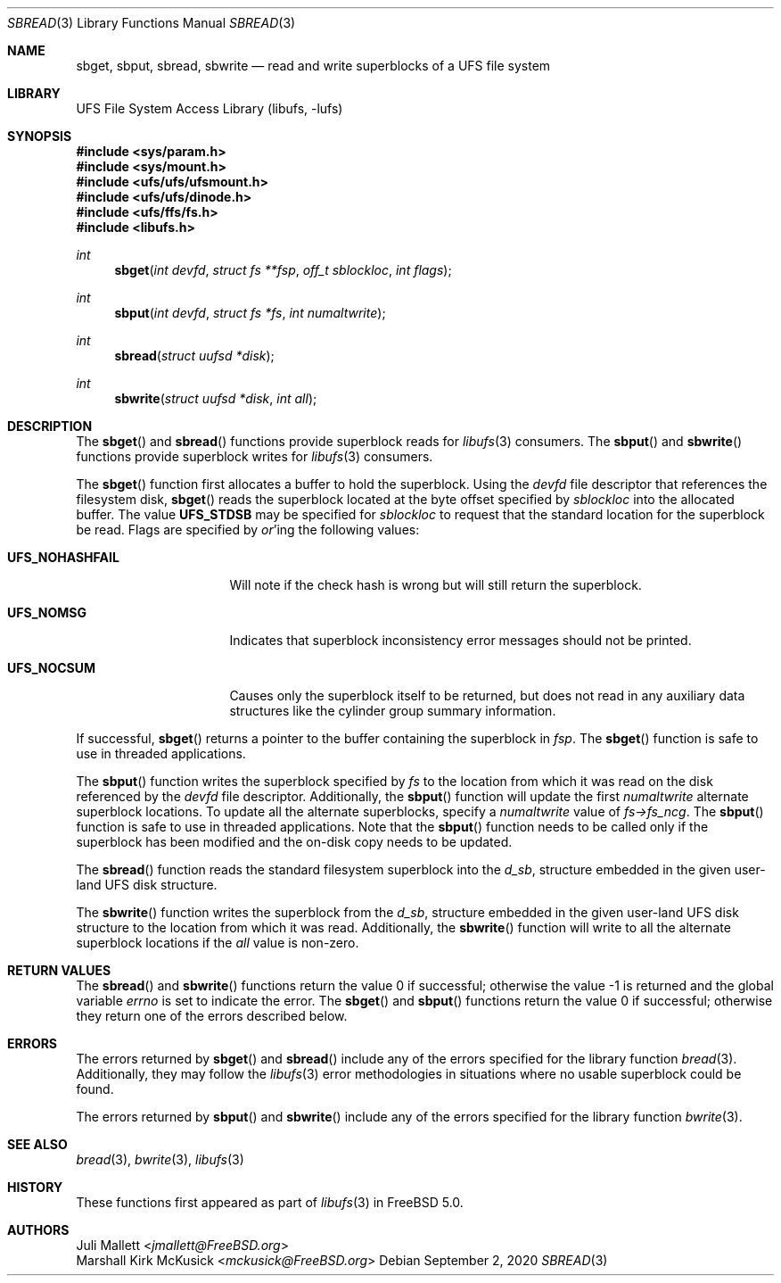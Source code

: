 .\" Author:	Juli Mallett <jmallett@FreeBSD.org>
.\" Date:	June 04, 2003
.\" Description:
.\" 	Manual page for libufs functions:
.\"		sbget(3)
.\"		sbput(3)
.\"		sbread(3)
.\"		sbwrite(3)
.\"
.\" This file is in the public domain.
.\"
.\" $FreeBSD$
.\"
.Dd September 2, 2020
.Dt SBREAD 3
.Os
.Sh NAME
.Nm sbget , sbput , sbread , sbwrite
.Nd read and write superblocks of a UFS file system
.Sh LIBRARY
.Lb libufs
.Sh SYNOPSIS
.In sys/param.h
.In sys/mount.h
.In ufs/ufs/ufsmount.h
.In ufs/ufs/dinode.h
.In ufs/ffs/fs.h
.In libufs.h
.Ft int
.Fn sbget "int devfd" "struct fs **fsp" "off_t sblockloc" "int flags"
.Ft int
.Fn sbput "int devfd" "struct fs *fs" "int numaltwrite"
.Ft int
.Fn sbread "struct uufsd *disk"
.Ft int
.Fn sbwrite "struct uufsd *disk" "int all"
.Sh DESCRIPTION
The
.Fn sbget
and
.Fn sbread
functions provide superblock reads for
.Xr libufs 3
consumers.
The
.Fn sbput
and
.Fn sbwrite
functions provide superblock writes for
.Xr libufs 3
consumers.
.Pp
The
.Fn sbget
function first allocates a buffer to hold the superblock.
Using the
.Va devfd
file descriptor that references the filesystem disk,
.Fn sbget
reads the superblock located at the byte offset specified by
.Va sblockloc
into the allocated buffer.
The value
.Cm UFS_STDSB
may be specified for
.Va sblockloc
to request that the standard location for the superblock be read.
Flags are specified by
.Em or Ns 'ing
the following values:
.Pp
.Bl -tag -width UFS_NOHASHFAIL
.It Cm UFS_NOHASHFAIL
Will note if the check hash is wrong but will still return the superblock.
.It Cm UFS_NOMSG
Indicates that superblock inconsistency error messages should not be printed.
.It Cm UFS_NOCSUM
Causes only the superblock itself to be returned, but does not read in any auxiliary data structures like the cylinder group summary information.
.El
.Pp
If successful,
.Fn sbget
returns a pointer to the buffer containing the superblock in
.Va fsp .
The
.Fn sbget
function is safe to use in threaded applications.
.Pp
The
.Fn sbput
function writes the superblock specified by
.Va fs
to the location from which it was read on the disk referenced by the
.Va devfd
file descriptor.
Additionally, the
.Fn sbput
function will update the first
.Va numaltwrite
alternate superblock locations.
To update all the alternate superblocks,
specify a
.Va numaltwrite
value of
.Va fs->fs_ncg .
The
.Fn sbput
function is safe to use in threaded applications.
Note that the
.Fn sbput
function needs to be called only if the superblock has been
modified and the on-disk copy needs to be updated.
.Pp
The
.Fn sbread
function reads the standard filesystem superblock into the
.Va d_sb ,
structure embedded in the given user-land UFS disk structure.
.Pp
The
.Fn sbwrite
function writes the superblock from the
.Va d_sb ,
structure embedded in the given user-land UFS disk structure
to the location from which it was read.
Additionally, the
.Fn sbwrite
function will write to all the alternate superblock locations if the
.Fa all
value is non-zero.
.Sh RETURN VALUES
.Rv -std sbread sbwrite
The
.Fn sbget
and
.Fn sbput
functions return the value 0 if successful;
otherwise they return one of the errors described below.
.Sh ERRORS
The errors returned by
.Fn sbget
and
.Fn sbread
include any of the errors specified for the library function
.Xr bread 3 .
Additionally, they may follow the
.Xr libufs 3
error methodologies in situations where no usable superblock could be
found.
.Pp
The errors returned by
.Fn sbput
and
.Fn sbwrite
include any of the errors specified for the library function
.Xr bwrite 3 .
.Sh SEE ALSO
.Xr bread 3 ,
.Xr bwrite 3 ,
.Xr libufs 3
.Sh HISTORY
These functions first appeared as part of
.Xr libufs 3
in
.Fx 5.0 .
.Sh AUTHORS
.An Juli Mallett Aq Mt jmallett@FreeBSD.org
.An Marshall Kirk McKusick Aq Mt mckusick@FreeBSD.org
